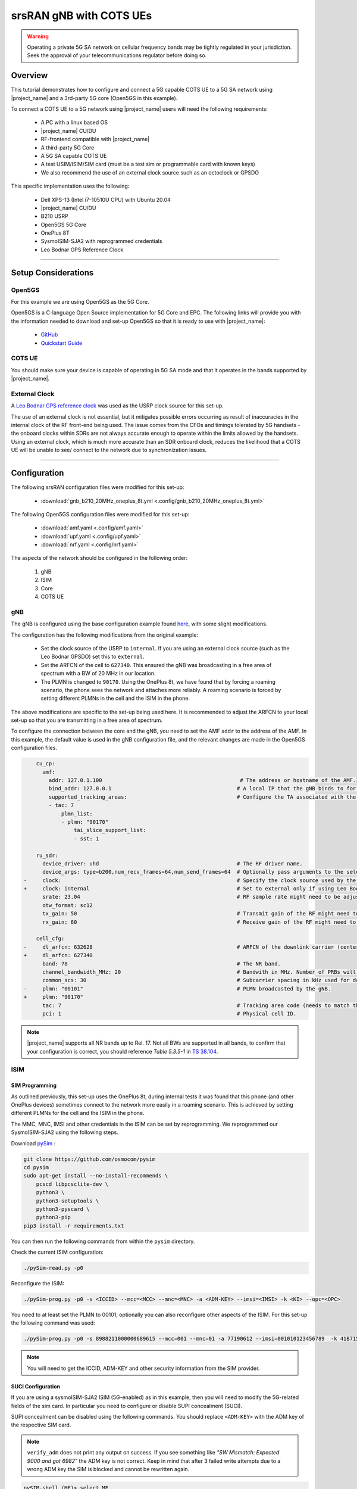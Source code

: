 .. _COTS_UE_tutorial: 

srsRAN gNB with COTS UEs
########################

.. warning::
   Operating a private 5G SA network on cellular frequency bands may be tightly regulated in your jurisdiction. Seek the approval of your telecommunications regulator before doing so. 

Overview
********

This tutorial demonstrates how to configure and connect a 5G capable COTS UE to a 5G SA network using |project_name| and a 3rd-party 5G core (Open5GS in this example). 

To connect a COTS UE to a 5G network using |project_name| users will need the following requirements: 
 
    - A PC with a linux based OS 
    - |project_name|  CU/DU
    - RF-frontend compatible with |project_name|
    - A third-party 5G Core 
    - A 5G SA capable COTS UE 
    - A test USIM/ISIM/SIM card (must be a test sim or programmable card with known keys)
    - We also recommend the use of an external clock source such as an octoclock or GPSDO

This specific implementation uses the following: 

    - Dell XPS-13 (Intel i7-10510U CPU) with Ubuntu 20.04
    - |project_name|  CU/DU
    - B210 USRP
    - Open5GS 5G Core 
    - OnePlus 8T
    - SysmoISIM-SJA2 with reprogrammed credentials
    - Leo Bodnar GPS Reference Clock

-----

Setup Considerations
*********************

Open5GS
=======

For this example we are using Open5GS as the 5G Core. 

Open5GS is a C-language Open Source implementation for 5G Core and EPC. The following links will provide you 
with the information needed to download and set-up Open5GS so that it is ready to use with |project_name|: 

    - `GitHub <https://github.com/open5gs/open5gs>`_ 
    - `Quickstart Guide <https://open5gs.org/open5gs/docs/guide/01-quickstart/>`_


COTS UE
=======

You should make sure your device is capable of operating in 5G SA mode and that it operates in the bands supported by |project_name|. 

External Clock
==============

A `Leo Bodnar GPS reference clock <http://www.leobodnar.com/shop/index.php?main_page=product_info&cPath=107&products_id=234>`_ was used as the USRP clock source for this set-up.

The use of an external clock is not essential, but it mitigates possible errors occurring as result of inaccuracies in the internal clock of the RF front-end being used. The issue comes 
from the CFOs and timings tolerated by 5G handsets - the onboard clocks within SDRs are not always accurate enough to operate within the limits allowed by the handsets. Using an 
external clock, which is much more accurate than an SDR onboard clock, reduces the likelihood that a COTS UE will be unable to see/ connect to the network due to synchronization issues. 

-----


Configuration
*************

The following srsRAN configuration files were modified for this set-up: 

    - :download:`gnb_b210_20MHz_oneplus_8t.yml <.config/gnb_b210_20MHz_oneplus_8t.yml>` 
    
The following Open5GS configuration files were modified for this set-up: 
    
    - :download:`amf.yaml <.config/amf.yaml>` 
    - :download:`upf.yaml <.config/upf.yaml>` 
    - :download:`nrf.yaml <.config/nrf.yaml>` 

The aspects of the network should be configured in the following order: 

    1. gNB
    2. ISIM
    3. Core
    4. COTS UE

gNB
=====

The gNB is configured using the base configuration example found `here <https://github.com/srsran/srsRAN_Project/blob/main/configs/gnb_rf_b200_tdd_n78_20mhz.yml>`_, with some slight modifications. 

The configuration has the following modifications from the original example: 

    - Set the clock source of the USRP to ``internal``. If you are using an external clock source (such as the Leo Bodnar GPSDO) set this to ``external``. 
    - Set the ARFCN of the cell to ``627340``. This ensured the gNB was broadcasting in a free area of spectrum with a BW of 20 MHz in our location.
    - The PLMN is changed to ``90170``. Using the OnePlus 8t, we have found that by forcing a roaming scenario, the phone sees the network and attaches more reliably. A roaming scenario is forced by setting different PLMNs in the cell and the ISIM in the phone.

The above modifications are specific to the set-up being used here. It is recommended to adjust the ARFCN to your local set-up so that you are transmitting in a free area of spectrum. 

To configure the connection between the core and the gNB, you need to set the AMF ``addr`` to the address of the AMF. In this example, the default value is used in the gNB configuration file, and the relevant changes are made in the Open5GS configuration files. 

.. code-block:: diff

        cu_cp:
          amf:
            addr: 127.0.1.100                                            # The address or hostname of the AMF.
            bind_addr: 127.0.0.1                                        # A local IP that the gNB binds to for traffic from the AMF.
            supported_tracking_areas:                                   # Configure the TA associated with the CU-CP
            - tac: 7                        
                plmn_list:
                - plmn: "90170"
                    tai_slice_support_list:
                    - sst: 1

        ru_sdr:
          device_driver: uhd                                            # The RF driver name.
          device_args: type=b200,num_recv_frames=64,num_send_frames=64  # Optionally pass arguments to the selected RF driver.
    -     clock:                                                        # Specify the clock source used by the RF. 
    +     clock: internal                                               # Set to external only if using Leo Bodnar GPSDO as 10 MHz reference. 
          srate: 23.04                                                  # RF sample rate might need to be adjusted according to selected bandwidth.
          otw_format: sc12
          tx_gain: 50                                                   # Transmit gain of the RF might need to adjusted to the given situation.
          rx_gain: 60                                                   # Receive gain of the RF might need to adjusted to the given situation.

        cell_cfg:
    -     dl_arfcn: 632628                                              # ARFCN of the downlink carrier (center frequency).
    +     dl_arfcn: 627340
          band: 78                                                      # The NR band.
          channel_bandwidth_MHz: 20                                     # Bandwith in MHz. Number of PRBs will be automatically derived.
          common_scs: 30                                                # Subcarrier spacing in kHz used for data.
    -     plmn: "00101"                                                 # PLMN broadcasted by the gNB.
    +     plmn: "90170"
          tac: 7                                                        # Tracking area code (needs to match the core configuration).
          pci: 1                                                        # Physical cell ID.

.. note:: 

    |project_name| supports all NR bands up to Rel. 17. Not all BWs are supported in all bands, to confirm that your configuration is correct, you should 
    reference *Table 5.3.5-1* in `TS 38.104 <https://www.etsi.org/deliver/etsi_ts/138100_138199/138104/16.06.00_60/ts_138104v160600p.pdf>`_.

ISIM
=====

SIM Programming
---------------

As outlined previously, this set-up uses the OnePlus 8t, during internal tests it was found that this phone (and other OnePlus devices) sometimes connect to the network more easily in a roaming scenario. This is achieved by setting different PLMNs for the cell and the ISIM in the phone. 

The MMC, MNC, IMSI and other credentials in the ISIM can be set by reprogramming. We reprogrammed our SysmoISIM-SJA2 using the following steps. 

Download `pySim <https://github.com/osmocom/pysim>`_ : 

.. code-block:: bash

    git clone https://github.com/osmocom/pysim
    cd pysim
    sudo apt-get install --no-install-recommends \
    	pcscd libpcsclite-dev \
    	python3 \
    	python3-setuptools \
    	python3-pyscard \
    	python3-pip
    pip3 install -r requirements.txt

You can then run the following commands from within the ``pysim`` directory. 

Check the current ISIM configuration: 

.. code-block:: bash

    ./pySim-read.py -p0

Reconfigure the ISIM: 

.. code-block:: bash

   ./pySim-prog.py -p0 -s <ICCID> --mcc=<MCC> --mnc=<MNC> -a <ADM-KEY> --imsi=<IMSI> -k <KI> --opc=<OPC> 

You need to at least set the PLMN to 00101, optionally you can also reconfigure other aspects of the ISIM. For this set-up the following command was used: 

.. code-block:: bash

   ./pySim-prog.py -p0 -s 8988211000000689615 --mcc=001 --mnc=01 -a 77190612 --imsi=001010123456789  -k 41B7157E3337F0ADD8DA89210D89E17F --opc=1CD638FC96E02EBD35AA0D41EB6F812F 

.. note::
   You will need to get the ICCID, ADM-KEY and other security information from the SIM provider.

SUCI Configuration
------------------

If you are using a sysmoISIM-SJA2 ISIM (5G-enabled) as in this example, then you will need to modify the 5G-related fields of the sim card. In particular you need to configure or disable SUPI concealment (SUCI).

SUPI concealment can be disabled using the following commands. You should replace ``<ADM-KEY>`` with the ADM key of the respective SIM card. 

.. note::
   ``verify_adm`` does not print any output on success. If you see something like `"SW Mismatch: Expected 9000 and got 6982"` the ADM key is not correct. Keep in mind that after 
   3 failed write attempts due to a wrong ADM key the SIM is blocked and cannot be rewritten again.

.. code-block:: bash

    pySIM-shell (MF)> select MF
    pySIM-shell (MF)> select ADF.USIM
    pySIM-shell (MF/ADF.USIM)> select EF.UST
    pySIM-shell (MF)> verify_adm <ADM-KEY>
    pySIM-shell (MF/ADF.USIM/EF.UST)> ust_service_deactivate 124
    pySIM-shell (MF/ADF.USIM/EF.UST)> ust_service_deactivate 125

After these steps **UST service 124** and **125** should be disabled. You can verify the ISIM configuration using the following command:

.. code-block:: bash

    ./pySim-read.py -p0

More information on pySim and SUCI configuration can be found in `this guide <https://downloads.osmocom.org/docs/pysim/master/html/suci-tutorial.html>`_ in the pySim documentation. 

.. _open5gs: 

Open5GS
=======

For this set-up Open5GS is running as a service on the machine, this is the "default" way of running Open5GS as described in their documentation. If you are running open5GS in a docker container, or other environment, your configuration will vary slightly. 

The Open5GS `5G Core Quickstart Guide <https://open5gs.org/open5gs/docs/guide/01-quickstart/#:~:text=restart%20open5gs%2Dsgwud-,Setup%20a%205G%20Core,-You%20will%20need>`_ provides a comprehensive overview of how to configure Open5GS to run as a 5G Core. 

To configure the core correctly the following steps need to be taken: 

    - Configure the core to connect to the gNB.
    - Configure the PLMN and TAC values so that they are the same as those present in the gNB configuration.
    - Register the ISIM credentials to the list of subscribers through the Open5GS WebUI.

amf.yml
-------

In the AMF configuration file the following modifications need to be made: 

    - Set the NGAP addr, this should be the same as the AMF addr as seen in the gNB configuration file
    - Set the MCC, MNC and TAC values such that they are the same as the PLMN and TAC used in the gNB configuration file, and different to that of the ISIM

.. code-block:: diff

        ngap:
    -      - addr: 127.0.0.5
    +      - addr: 127.0.1.100
         metrics:
             addr: 127.0.0.5
             port: 9090
         guami:
           - plmn_id:
    -          mcc: 999
    -          mnc: 70
    +          mcc: 901
    +          mnc: 70
             amf_id:
               region: 2
               set: 1
         tai:
           - plmn_id:
    -          mcc: 999
    -          mnc: 70
    +          mcc: 901
    +          mnc: 70
    -        tac: 1
    +        tac: 7
         plmn_support:
           - plmn_id:
    -          mcc: 999
    -          mnc: 70
    +          mcc: 901
    +          mnc: 70

    
upf.yml
-------

In the UPF configuration file the following modifications need to be made: 

    - Set the GTPU addr, this should be the same as the AMF addr as seen in the gNB configuration file

.. code-block:: diff

        upf:
         pfcp:
           - addr: 127.0.0.7
         gtpu:
    -      - addr: 127.0.0.7     
    +      - addr: 127.0.1.100
         subnet:
           - addr: 10.45.0.1/16
           - addr: 2001:db8:cafe::1/48
         metrics:
           - addr: 127.0.0.7
             port: 9090

nrf.yml
-------

In the NRF configuration, the following modifications need to be made: 

    - Set the PLMN to match that of the gNB and AMF configuration files
    - Set the address of the AMF to match that of the gNB configuration file

.. code-block:: yml 

    logger:
      file:
        path: /var/log/open5gs/nrf.log
    #  level: info   # fatal|error|warn|info(default)|debug|trace
    
    global:
      max:
        ue: 1024  # The number of UE can be increased depending on memory size.
    #    peer: 64
    
    nrf:
      serving:  # 5G roaming requires PLMN in NRF
        - plmn_id:
            mcc: 901
            mnc: 70
      sbi:
        server:
          - address: 127.0.0.10
            port: 7777    

User Database
-------------

You can see how to register subscriber information with the core `here <https://open5gs.org/open5gs/docs/guide/01-quickstart/#:~:text=Register%20Subscriber%20Information>`_. 

You will need to at least fill the IMSI, AMF, K and OPc related to the subscriber, as well as the APN.

.. note::
   Set the APN to IPv4, not IPv4/6 or IPv6. 

COTS UE
=======

To configure the OnePlus 8t to connect to the network the following steps must be taken: 

    1. Enable the ISIM
    2. Enable 5G SA Mode
    3. Enable data roaming 
    4. Disable VoLTE and/or VoNR 
    5. Configure the APN
    6. Force NR only

Enable ISIM, 5G and data roaming
--------------------------------

The first step in configuring the UE is to make sure the SIM and the use of a 5G NR carrier is enabled. In this example the ISIM is placed in SIM tray 1, and there is no other SIM present. 

In the first image, you can see that the ISIM is correctly found, and that mobile data is enabled. In the second image you can see that the ISIM is enabled, data roaming is enabled and that 5G is set as the preferred network type. 

|sim1| |sim2|

   .. |sim1| image:: .imgs/sim_1.jpg
      :width: 20% 

   .. |sim2| image:: .imgs/sim_2.jpg
      :width: 20% 

If you cannot see the ``5G`` option in ``Preferred network type``, then you may need to activate it. This can be enabled under the Developer Options, if you do not have access to Developer Options see `this guide <https://developer.android.com/studio/debug/dev-options>`_. 
In ``Developer Options`` go to ``Networking`` and enable ``5G``, you may also need to set ``5G network mode`` to ``NSA + SA Mode``

The final option that needs to be enabled here is ``data roaming``, this is shown in the second image. 

In some phones there may also be an option to configure ``VoNR`` and/or ``VoLTE``, it is important to make sure that this is **disabled**.  

Configure APN
-------------

|apn1| |apn2|

   .. |apn1| image:: .imgs/apn_1.jpg
      :width: 20% 

   .. |apn2| image:: .imgs/apn_2.jpg
      :width: 20% 

The above images show the APN configuration used in this example. The key points to note are the following: 

    - The APN ``Name`` is arbitrary, and can have any string value.
    - The ``APN`` option needs to be set to the same as the ``DNN/APN`` option as set in the Open5GS subscriber registration.
    - The ``APN protocol`` and ``APN roaming protocol`` are both set to **IPv4** as in the Open5GS subscriber registration. Setting to IPv6 or IPv4/6 can lead to issues connecting the internet. 
    - All other options are left to the default values.

Force NR
--------

The application ``5G Switch - Force 5G Only`` can be used to force your device to only see 5G NR networks. This works with devices that are not rooted, and was used as part of this setup to ensure 
the device could see and attach to the network. Although it was not a requirement to get the phone to connect it made it easier to consistently connect to the network.

The apps Play Store page looks like the following: 

   .. image:: .imgs/app.jpg
      :width: 20%

When you run the app you can select ``NR Only`` from the ``Set Preferred Network Type`` menu. This looks like the following:  

   .. image:: .imgs/force_nr.jpg
      :width: 20%

When you select this option, you may see the ``Preferred Network Type`` field in the SIM configuration menu change to ``4G/3G/2G (Auto)`` as seen in the screenshot in the :ref:`Connecting to the Network section <connect>`. 
This is fine, and can be ignored. Once NR is selected in the app, you do not have to select 5G from the SIM configuration menu. 

Connecting the COTS UE
**********************

To connect the COTS UE to the network the following steps must be taken once the phone and network have been correctly configured: 

    1. Run the gNB and ensure it is correctly connected to the core 
    2. Search for the network from the UE
    3. Select and connect to the network 
    4. Verify the attach
    5. Stream data 

Setting-up the Network
======================

Check that the Core is running correctly 
-----------------------------------------

First it is good to check that Open5GS is running correctly, this can be done with the following command: 

.. code-block:: bash

    ps aux | grep open5gs

If the core is running correctly the following should be given as the output: 

.. code-block:: bash

    open5gs     1601  0.0  0.0 141680 15872 ?        Ssl  10:36   0:00 /usr/bin/open5gs-bsfd -c /etc/open5gs/bsf.yaml
    open5gs     1606  0.0  0.1 134452 24840 ?        Ssl  10:36   0:01 /usr/bin/open5gs-nrfd -c /etc/open5gs/nrf.yaml
    open5gs     1613  0.0  0.2 147068 41720 ?        Ssl  10:36   0:02 /usr/bin/open5gs-scpd -c /etc/open5gs/scp.yaml
    open5gs     2663  0.0  0.1 2801740 16788 ?       Ssl  10:36   0:02 /usr/bin/open5gs-hssd -c /etc/open5gs/hss.yaml
    open5gs     2675  0.0  0.1 2800268 16568 ?       Ssl  10:36   0:02 /usr/bin/open5gs-pcrfd -c /etc/open5gs/pcrf.yaml
    open5gs     2676  0.0  0.1 185572 21584 ?        Ssl  10:36   0:00 /usr/bin/open5gs-pcfd -c /etc/open5gs/pcf.yaml
    open5gs     2690  0.0  0.1 169668 20768 ?        Ssl  10:36   0:00 /usr/bin/open5gs-udrd -c /etc/open5gs/udr.yaml
    open5gs     3065  0.0  0.1 155984 20136 ?        Ssl  10:36   0:00 /usr/bin/open5gs-amfd -c /etc/open5gs/amf.yaml
    open5gs     3067  0.0  0.0 136052 15960 ?        Ssl  10:36   0:00 /usr/bin/open5gs-ausfd -c /etc/open5gs/ausf.yaml
    open5gs     3071  0.0  0.0 2778684 14404 ?       Ssl  10:36   0:02 /usr/bin/open5gs-mmed -c /etc/open5gs/mme.yaml
    open5gs     3074  0.0  0.0 134300 15416 ?        Ssl  10:36   0:00 /usr/bin/open5gs-nssfd -c /etc/open5gs/nssf.yaml
    open5gs     3079  0.0  0.1 260852 19656 ?        Ssl  10:36   0:00 /usr/bin/open5gs-sgwcd -c /etc/open5gs/sgwc.yaml
    open5gs     3081  0.0  0.1 249660 17840 ?        Ssl  10:36   0:00 /usr/bin/open5gs-sgwud -c /etc/open5gs/sgwu.yaml
    open5gs     3084  0.0  0.2 3127048 44456 ?       Ssl  10:36   0:02 /usr/bin/open5gs-smfd -c /etc/open5gs/smf.yaml
    open5gs     3091  0.0  0.1 136072 17136 ?        Ssl  10:36   0:00 /usr/bin/open5gs-udmd -c /etc/open5gs/udm.yaml
    open5gs     3099  0.0  0.1 274176 24588 ?        Ssl  10:36   0:00 /usr/bin/open5gs-upfd -c /etc/open5gs/upf.yaml

In total there should be 16 processes running.  

Once the core is running it is helpful to view the AMF logs for the duration of testing. This makes is clear when the gNB attaches, and when the COTS UE successfully attaches to the network. 

To view this you can run this command: 

.. code-block:: bash

    tail -f /var/log/open5gs/amf.log

You should see an output similar to the following: 

.. code-block:: bash 

    04/03 10:36:52.012: [sctp] INFO: AMF initialize...done (../src/amf/app.c:33)
    04/03 10:36:52.049: [sbi] INFO: [aea4db10-d1fa-41ed-916b-e56218b693e5] (NRF-notify) NF registered (../lib/sbi/nnrf-handler.c:632)
    04/03 10:36:52.049: [sbi] INFO: [aea4db10-d1fa-41ed-916b-e56218b693e5] (NRF-notify) NF Profile updated (../lib/sbi/nnrf-handler.c:642)
    04/03 10:36:52.049: [sbi] WARNING: [aea4db10-d1fa-41ed-916b-e56218b693e5] (NRF-notify) NF has already been added (../lib/sbi/nnrf-handler.c:636)
    04/03 10:36:52.049: [sbi] INFO: [aea4db10-d1fa-41ed-916b-e56218b693e5] (NRF-notify) NF Profile updated (../lib/sbi/nnrf-handler.c:642)
    04/03 10:36:52.049: [sbi] WARNING: NF EndPoint updated [127.0.0.12:80] (../lib/sbi/context.c:1618)
    04/03 10:36:52.049: [sbi] WARNING: NF EndPoint updated [127.0.0.12:7777] (../lib/sbi/context.c:1527)
    04/03 10:36:52.238: [app] INFO: SIGHUP received (../src/main.c:58)
    04/03 10:36:52.350: [sbi] INFO: [aea6bae8-d1fa-41ed-904f-f78f7a58f5f3] (NRF-notify) NF registered (../lib/sbi/nnrf-handler.c:632)
    04/03 10:36:52.350: [sbi] INFO: [aea6bae8-d1fa-41ed-904f-f78f7a58f5f3] (NRF-notify) NF Profile updated (../lib/sbi/nnrf-handler.c:642)

Run the gNB
-----------

To run the gNB using the configuration file above, navigate to ``srsRAN_Project/build/apps/gnb`` and use the following command: 

.. code-block:: bash

    sudo ./gnb -c gnb_b210_20MHz_oneplus_8t.yml

This above command assumes the configuration file is located in the same folder. 

Once the gNB is running you should see the following output: 

.. code-block:: bash

    --== srsRAN gNB (commit fbe73a49c) ==--
    
    Connecting to AMF on 127.0.1.100:38412
    [INFO] [UHD] linux; GNU C++ version 9.3.0; Boost_107100; UHD_4.0.0.0-666-g676c3a37
    [INFO] [LOGGING] Fastpath logging disabled at runtime.
    Making USRP object with args 'type=b200,num_recv_frames=64,num_send_frames=64'
    [INFO] [B200] Detected Device: B210
    [INFO] [B200] Operating over USB 3.
    [INFO] [B200] Initialize CODEC control...
    [INFO] [B200] Initialize Radio control...
    [INFO] [B200] Performing register loopback test...
    [INFO] [B200] Register loopback test passed
    [INFO] [B200] Setting master clock rate selection to 'automatic'.
    [INFO] [B200] Asking for clock rate 16.000000 MHz...
    [INFO] [B200] Actually got clock rate 16.000000 MHz.
    [INFO] [MULTI_USRP] Setting master clock rate selection to 'manual'.
    [INFO] [B200] Asking for clock rate 23.040000 MHz...
    [INFO] [B200] Actually got clock rate 23.040000 MHz.
    Cell pci=1, bw=20 MHz, dl_arfcn=627340 (n78), dl_freq=3410.1 MHz, dl_ssb_arfcn=627264, ul_freq=3410.1 MHz
    
    ==== gNodeB started ===
    Type <t> to view trace

If the connection to the core is successful you should see the following from the AMF log: 

.. code-block:: bash

    04/03 13:25:13.469: [amf] INFO: gNB-N2 accepted[127.0.0.1]:47633 in ng-path module (../src/amf/ngap-sctp.c:113)
    04/03 13:25:13.469: [amf] INFO: gNB-N2 accepted[127.0.0.1] in master_sm module (../src/amf/amf-sm.c:706)
    04/03 13:25:13.469: [amf] INFO: [Added] Number of gNBs is now 1 (../src/amf/context.c:1034)

.. _connect: 

Connecting to the Network
========================= 

The COTS UE can now search for the network. To do this, navigate to *Mobile Network > SIM 1 > Carrier* and search for the network. 

When you enter the *Carrier* menu your device may automatically search for available carriers, if not you can manually select the search option from the top right of the screen. 

If the device can successfully receive SIBs (specifically SIB1) and "see" the network it will appear of the list of available carriers. It will be displayed as ``Open5GS 5G`` or ``90170 5G``. If your PLMN is something else it may be displayed as ``[PLMN] 5G``.

The following image shows what this may look like: 

.. image:: .imgs/sim_connect.jpg
    :width: 20%
   
Select the carrier for the network, in this instance ``Open5GS 5G``, the UE should then attach to the network. 

To confirm the attach is successful you can monitor both the AMF log and gNB console output. 

The AMF log should look similar to the following: 

.. code-block:: bash

    04/27 13:16:31.746: [amf] INFO: InitialUEMessage (../src/amf/ngap-handler.c:361)
    04/27 13:16:31.746: [amf] INFO: [Added] Number of gNB-UEs is now 1 (../src/amf/context.c:2036)
    04/27 13:16:31.746: [amf] INFO:     RAN_UE_NGAP_ID[0] AMF_UE_NGAP_ID[78] TAC[7] CellID[0x0] (../src/amf/ngap-handler.c:497)
    04/27 13:16:31.746: [amf] INFO: [suci-0-001-01-0-0-0-0000068960] Known UE by 5G-S_TMSI[AMF_ID:0x20040,M_TMSI:0xdd00ff1a] (../src/amf/context.c:1402)
    04/27 13:16:31.746: [gmm] INFO: Registration request (../src/amf/gmm-sm.c:134)
    04/27 13:16:31.746: [gmm] INFO: [suci-0-001-01-0-0-0-0000068960]    5G-S_GUTI[AMF_ID:0x20040,M_TMSI:0xdd00ff1a] (../src/amf/gmm-handler.c:169)
    04/27 13:16:31.913: [gmm] INFO: [imsi-001010000068960] Registration complete (../src/amf/gmm-sm.c:1063)
    04/27 13:16:31.913: [amf] INFO: [imsi-001010000068960] Configuration update command (../src/amf/nas-path.c:389)
    04/27 13:16:31.913: [gmm] INFO:     UTC [2023-04-27T13:16:31] Timezone[0]/DST[0] (../src/amf/gmm-build.c:502)
    04/27 13:16:31.913: [gmm] INFO:     LOCAL [2023-04-27T13:16:31] Timezone[0]/DST[0] (../src/amf/gmm-build.c:507)
    04/27 13:16:32.105: [gmm] INFO: UE SUPI[imsi-001010000068960] DNN[srsapn] S_NSSAI[SST:1 SD:0xffffff] (../src/amf/gmm-handler.c:1042)

The gNB trace should show the following: 

.. code-block:: bash

               -------------DL----------------|------------------UL--------------------
     pci rnti  cqi  mcs  brate   ok  nok  (%) | pusch  mcs  brate   ok  nok  (%)    bsr
       1 4601   15   15   4.3k    7    0   0% |  21.3   23    17k    4    0   0%    0.0
       1 4601   15   27   287k   84    0   0% |  23.1   27   233k   39    0   0%    0.0
       1 4601   15   28   1.2k    1    0   0% |  21.8   28   8.7k    2    0   0%    0.0
       1 4601   15    0      0    0    0   0% |   n/a    0      0    0    0   0%    0.0
       1 4601   15    0      0    0    0   0% |   n/a    0      0    0    0   0%    0.0
       1 4601   15    0      0    0    0   0% |   n/a    0      0    0    0   0%    0.0
       1 4601   12    0      0    0    0   0% |   n/a    0      0    0    0   0%    0.0
       1 4601   15    0      0    0    0   0% |   n/a    0      0    0    0   0%    0.0
       1 4601   15   28    53k   10    0   0% |  24.6   26    55k   32    0   0%    0.0
       1 4601   15   28   7.7k    4    0   0% |  22.7   28    17k    4    0   0%    0.0
       1 4601   15    0      0    0    0   0% |   n/a    0      0    0    0   0%    0.0




-----


Traffic and Testing
*******************

Speed Test
==========

Running a speedtest directly from google gives the following results: 

.. image:: .imgs/speedtest.jpg
   :width: 20% 

While running this test, the following was observed on the gNB console: 

**Uplink Test**

.. code-block:: bash

               -------------DL----------------|------------------UL--------------------
     pci rnti  cqi  mcs  brate   ok  nok  (%) | pusch  mcs  brate   ok  nok  (%)    bsr
       1 4601   15   28    23M  820    8   0% |  24.3   27   376k   90    0   0%    0.0
       1 4601   15   28    31M 1070    6   0% |  22.4   28   141k   33    0   0%    0.0
       1 4601   15   28    31M 1068    8   0% |  23.7   27   155k   39    0   0%    0.0
       1 4601   15   28    31M 1064    6   0% |  23.3   28   134k   29    0   0%    0.0
       1 4601   15   28    31M 1060    9   0% |  22.5   28   150k   32    0   0%    0.0
       1 4601   15   28    31M 1071    6   0% |  23.1   27   323k   68    0   0%    0.0

**Downlink Test**

.. code-block:: bash

               -------------DL----------------|------------------UL--------------------
     pci rnti  cqi  mcs  brate   ok  nok  (%) | pusch  mcs  brate   ok  nok  (%)    bsr
       1 4601   15   27   548k  447    3   0% |  17.1   25    17M  596    4   0%   150k
       1 4601   15   27   598k  456    6   1% |  17.4   25    17M  596    4   0%   150k
       1 4601   15   27   502k  468    2   0% |  17.5   25    17M  600    0   0%   150k
       1 4601   15   27   544k  449    2   0% |  18.2   26    18M  598    2   0%   150k
       1 4601   15   27   470k  448    2   0% |  18.7   27    19M  595    5   0%   150k
       1 4601   15   27   485k  455    6   1% |  18.6   27    19M  594    6   1%   150k

Video Test
==========

The following shows an example trace output seen while streaming video from the internet:

.. code-block:: bash

               -------------DL----------------|------------------UL--------------------
     pci rnti  cqi  mcs  brate   ok  nok  (%) | pusch  mcs  brate   ok  nok  (%)    bsr
       1 4601   14   27   1.3M  111   15  11% |  22.6   28   109k   25    0   0%    0.0
       1 4601   15   27   1.9M  180    4   2% |  22.4   28   109k   25    0   0%    0.0
       1 4601   15   28   3.3M  302    0   0% |  22.7   28   109k   25    0   0%    0.0
       1 4601   15   28   5.5M  489    0   0% |  22.5   28   109k   25    0   0%    0.0
       1 4601   15   28   7.6M  553    0   0% |  22.5   28   109k   25    0   0%    0.0
       1 4601   15   28   9.7M  630    0   0% |  22.8   28   109k   25    0   0%    0.0
       1 4601   15   28    12M  651    0   0% |  22.7   28   109k   25    0   0%    0.0
       1 4601   15   28    12M  656    1   0% |  22.8   28   112k   27    0   0%    0.0
       1 4601   15   28    12M  679    0   0% |  22.8   28   109k   25    0   0%    0.0
       1 4601   15   28    12M  634    1   0% |  22.6   28   109k   25    0   0%    0.0
       1 4601   15   28   7.8M  464    0   0% |  22.3   28    83k   19    0   0%    0.0

-----


Troubleshooting
***************

Network Not Visible
===================

- If you are not using a GPSDO or other external clock, you may need to use one. As explained previously, the onboard clocks within SDRs are not always accurate enough to operate within the limits allowed by the handsets. 

- For this device, the ISIM needed to be in SIM tray 2. If your device is dual SIM capable and you cannot see the network, try placing the ISIM in the other slot.

- If you were previously able to see the network, but now cannot, you should eject the ISIM and insert it again. The device may be blacklisting the gNB if the device has previously tried to connect and failed. 

- You should check that the gNB is transmitting correctly. This can be done with a spectrum analyzer or tools like `gr-fosphor <https://kb.ettus.com/Fosphor>`_ and `Maia SDR <https://maia-sdr.org/>`_. An example of a "healthy" gNB broadcast from Maia SDR can be seen here:

   .. image:: .imgs/maia_sdr.png
      :scale: 50% 


Unable to Attach
================

If you can see the network, but cannot attach, here are some things to test: 

  - Check that the subscriber has been added correctly to the Open5GS list of users. If you did not restart the Open5Gs services after making modifications, then do so and retry connecting the UE. Open5GS does not support on-the-fly modifications to subscribers or config files. 


  - The device may not be able to PRACH. If you are using NSG, then you will be able to see the control messages being exchanged between the UE and the gNB, check this to see whether or not the PRACH was successful. If not, here are a list of things to check:  
  
    - The signal quality (use Maia SDR, Fosphor or some other tool); you can adjust the Tx and Rx gains to compensate for this. If there are any commercial cells broadcasting in the same area of spectrum this could also be causing RF issues. 
    - Timing issues; if there are discrepencies in timing then the UE will not be able to connect. Use an external clock to overcome this. 



No Internet Access
==================

If your device is connected to the network but cannot access the internet it is most likely an issue with the APN configuration. Make sure that the credentials and info are the same across both the UE and the APN configuration in the Core. The main things to check are: 

    - The APN should have the same ID in both the phone and core
    - Set the protocol to IPv4
    - Make sure VoNR/ VoLTE is disabled on the UE 
    - Restart all Open5GS services and try again



UE Disconnects after a few Minutes
==================================

Some Android smartphones silently drop the network connection if IMS is not configured within a couple of minutes after attach. We confirmed this behavior with Google Pixel 6 having a timeout of 180s (3 minutes), but it may apply to other devices and vendors as well.

A possible solution without the need to configure IMS is to either set an infinite timeout or disable the feature in smartphone. For this purpose, open a hidden IMS settings menu by dialing ``*#*#0702#*#*``, then change one of the two following settings:

    - Infinite timeout: Set ``NR_TIMER_WAIT_IMS_REGISTRATION`` from default ``180`` to ``-1``
    - Disable timeout: Set ``SUPPORT_IMS_NR_REGISTRATION_TIMER`` from default ``1`` to ``0``

Examples:

   .. image:: .imgs/nr_timer_wait_ims_registration.png
      :scale: 50% 

   .. image:: .imgs/support_ims_nr_registration_timer.png
      :scale: 50% 

The smartphone stores these setting persistently across reboots on a per-IMSI basis, i.e. if you change the SIM the UE remembers the settings for each SIM separately.

-----

Tested Devices
**************

You can find a list of all of the devices that have been tested by the SRS team and reported by the community :ref:`here <cots_ues>`. This list contains information about the devices being used, and the configuration of the network. 
